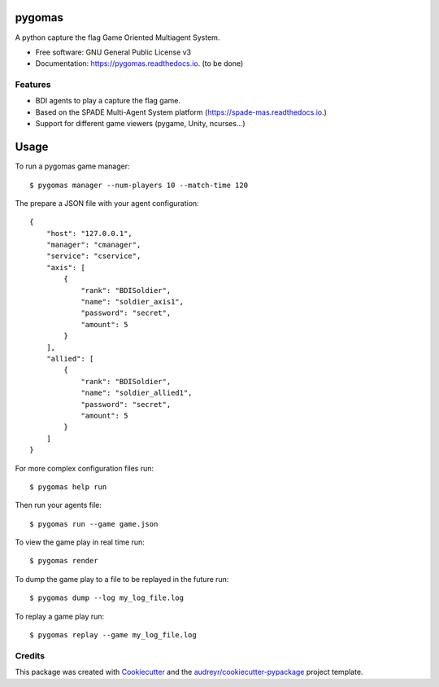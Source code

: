 =======
pygomas
=======


.. image:: https://img.shields.io/pypi/v/pygomas.svg
        :target: https://pypi.python.org/pypi/pygomas

.. image:: https://img.shields.io/travis/javipalanca/pygomas.svg
        :target: https://travis-ci.org/javipalanca/pygomas

.. image:: https://readthedocs.org/projects/pygomas/badge/?version=latest
        :target: https://pygomas.readthedocs.io/en/latest/?badge=latest
        :alt: Documentation Status




A python capture the flag Game Oriented Multiagent System.


* Free software: GNU General Public License v3
* Documentation: https://pygomas.readthedocs.io. (to be done)


Features
--------

* BDI agents to play a capture the flag game.
* Based on the SPADE Multi-Agent System platform (https://spade-mas.readthedocs.io.)
* Support for different game viewers (pygame, Unity, ncurses...)

=====
Usage
=====

To run a pygomas game manager::

    $ pygomas manager --num-players 10 --match-time 120

The prepare a JSON file with your agent configuration::

    {
        "host": "127.0.0.1",
        "manager": "cmanager",
        "service": "cservice",
        "axis": [
            {
                "rank": "BDISoldier",
                "name": "soldier_axis1",
                "password": "secret",
                "amount": 5
            }
        ],
        "allied": [
            {
                "rank": "BDISoldier",
                "name": "soldier_allied1",
                "password": "secret",
                "amount": 5
            }
        ]
    }


For more complex configuration files run::

    $ pygomas help run


Then run your agents file::

    $ pygomas run --game game.json


To view the game play in real time run::

    $ pygomas render

To dump the game play to a file to be replayed in the future run::

    $ pygomas dump --log my_log_file.log

To replay a game play run::

    $ pygomas replay --game my_log_file.log

Credits
-------

This package was created with Cookiecutter_ and the `audreyr/cookiecutter-pypackage`_ project template.

.. _Cookiecutter: https://github.com/audreyr/cookiecutter
.. _`audreyr/cookiecutter-pypackage`: https://github.com/audreyr/cookiecutter-pypackage
